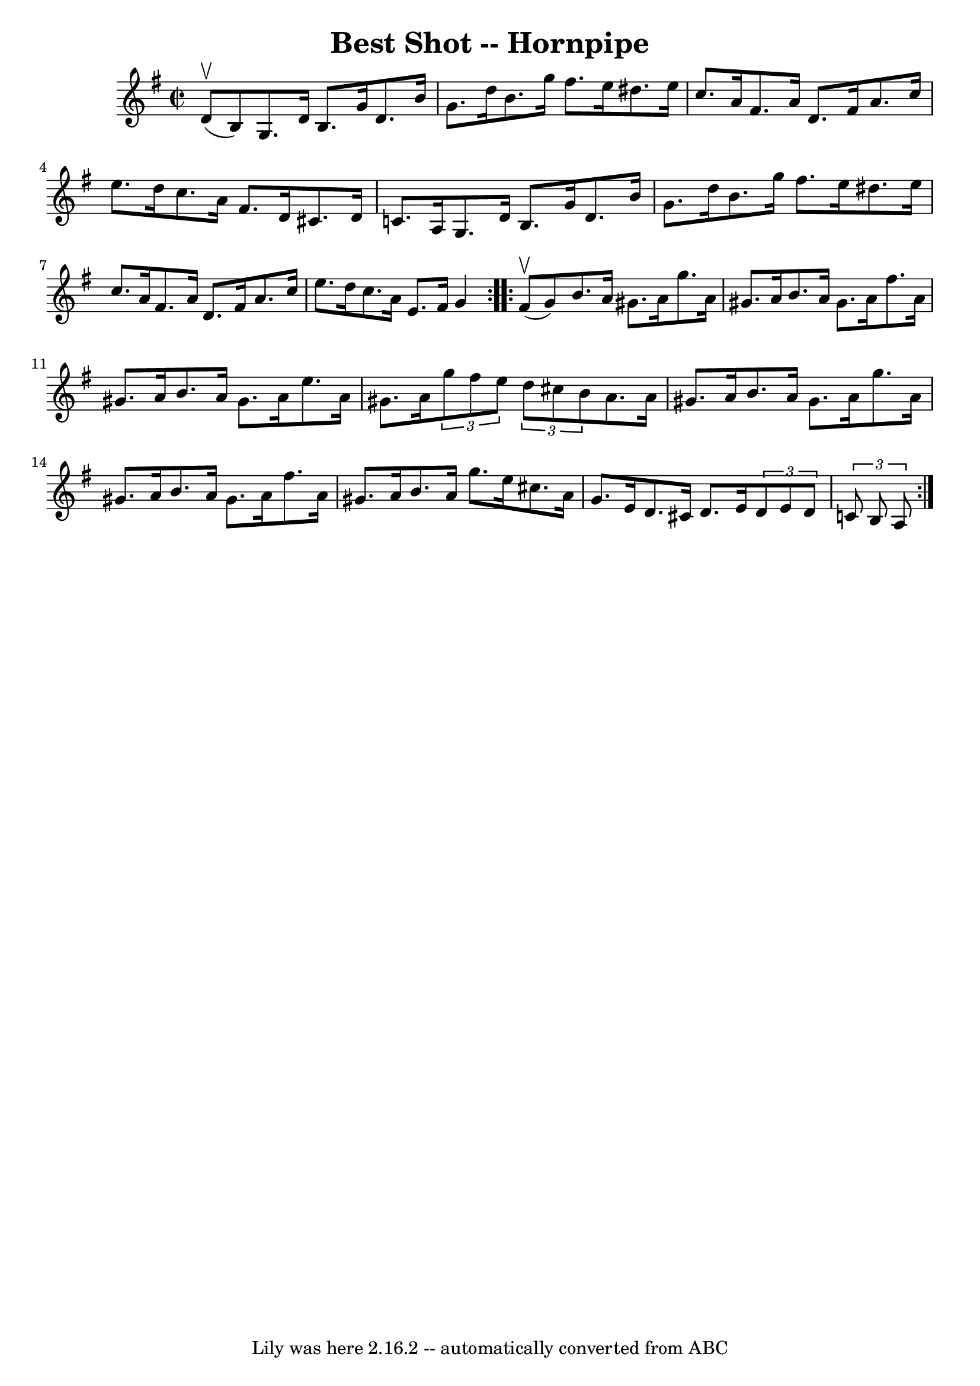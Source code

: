 \version "2.7.40"
\header {
	book = "Cole's 1000 Fiddle Tunes"
	crossRefNumber = "1"
	footnotes = ""
	tagline = "Lily was here 2.16.2 -- automatically converted from ABC"
	title = "Best Shot -- Hornpipe"
}
voicedefault =  {
\set Score.defaultBarType = "empty"

\repeat volta 2 {
\override Staff.TimeSignature #'style = #'C
 \time 2/2 \key g \major     d'8 (^\upbow   b8  -) |
   g8.    d'16    
b8.    g'16    d'8.    b'16    g'8.    d''16  |
   b'8.    g''16    
fis''8.    e''16    dis''8.    e''16    c''8.    a'16  |
     fis'8.    
a'16    d'8.    fis'16    a'8.    c''16    e''8.    d''16  |
   c''8.    
a'16    fis'8.    d'16    cis'8.    d'16    c'!8.    a16  |
     g8.    
d'16    b8.    g'16    d'8.    b'16    g'8.    d''16  |
   b'8.    g''16  
  fis''8.    e''16    dis''8.    e''16    c''8.    a'16  |
     fis'8.    
a'16    d'8.    fis'16    a'8.    c''16    e''8.    d''16  |
   c''8.    
a'16    e'8.    fis'16    g'4  }     \repeat volta 2 {     fis'8 (^\upbow   g'8 
 -) |
   b'8.    a'16    gis'8.    a'16    g''8.    a'16    gis'8.    
a'16  |
   b'8.    a'16    gis'8.    a'16    fis''8.    a'16    gis'8.    
a'16  |
     b'8.    a'16    gis'8.    a'16    e''8.    a'16    gis'8.    
a'16  |
 \times 2/3 {   g''8    fis''8    e''8  }   \times 2/3 {   d''8   
 cis''8    b'8  }   a'8.    a'16    gis'8.    a'16  |
     b'8.    a'16   
 gis'8.    a'16    g''8.    a'16    gis'8.    a'16  |
   b'8.    a'16    
gis'8.    a'16    fis''8.    a'16    gis'8.    a'16  |
     b'8.    a'16  
  g''8.    e''16    cis''8.    a'16    g'8.    e'16  |
   d'8.    cis'16  
  d'8.    e'16    \times 2/3 {   d'8    e'8    d'8  }   \times 2/3 {   c'!8    
b8    a8  } }   
}

\score{
    <<

	\context Staff="default"
	{
	    \voicedefault 
	}

    >>
	\layout {
	}
	\midi {}
}

